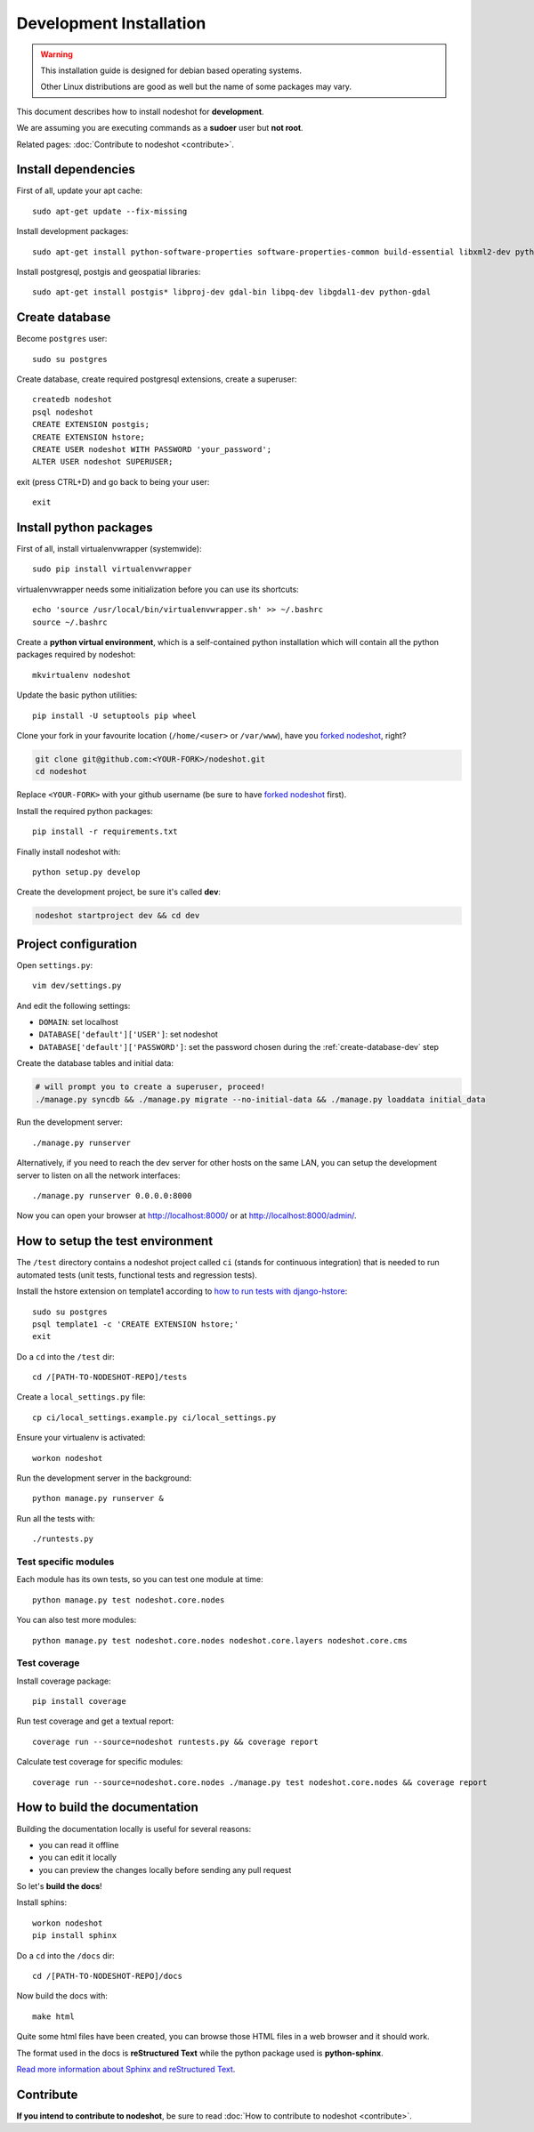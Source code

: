 ************************
Development Installation
************************

.. warning::
    This installation guide is designed for debian based operating systems.

    Other Linux distributions are good as well but the name of some packages may vary.

This document describes how to install nodeshot for **development**.

We are assuming you are executing commands as a **sudoer** user but **not root**.

Related pages: :doc:`Contribute to nodeshot <contribute>`.

.. _install-dependencies-dev:

====================
Install dependencies
====================

First of all, update your apt cache::

    sudo apt-get update --fix-missing

Install development packages::

    sudo apt-get install python-software-properties software-properties-common build-essential libxml2-dev python-setuptools python-virtualenv python-dev binutils libjson0-dev libjpeg-dev libffi-dev wget git

Install postgresql, postgis and geospatial libraries::

    sudo apt-get install postgis* libproj-dev gdal-bin libpq-dev libgdal1-dev python-gdal

.. _create-database-dev:

===============
Create database
===============

Become ``postgres`` user::

    sudo su postgres

Create database, create required postgresql extensions,
create a superuser::

    createdb nodeshot
    psql nodeshot
    CREATE EXTENSION postgis;
    CREATE EXTENSION hstore;
    CREATE USER nodeshot WITH PASSWORD 'your_password';
    ALTER USER nodeshot SUPERUSER;

exit (press CTRL+D) and go back to being your user::

    exit

.. _install-python-packages-dev:

=======================
Install python packages
=======================

First of all, install virtualenvwrapper (systemwide)::

    sudo pip install virtualenvwrapper

virtualenvwrapper needs some initialization before you can use its shortcuts::

    echo 'source /usr/local/bin/virtualenvwrapper.sh' >> ~/.bashrc
    source ~/.bashrc

Create a **python virtual environment**, which is a self-contained python installation
which will contain all the python packages required by nodeshot::

    mkvirtualenv nodeshot

Update the basic python utilities::

    pip install -U setuptools pip wheel

Clone your fork in your favourite location (``/home/<user>`` or ``/var/www``), have you `forked nodeshot`_, right?

.. code-block:: bash

    git clone git@github.com:<YOUR-FORK>/nodeshot.git
    cd nodeshot

Replace ``<YOUR-FORK>`` with your github username (be sure to have `forked nodeshot`_ first).

.. _forked nodeshot: https://github.com/ninuxorg/nodeshot/fork

Install the required python packages::

    pip install -r requirements.txt

Finally install nodeshot with::

    python setup.py develop

Create the development project, be sure it's called **dev**:

.. code-block:: bash

    nodeshot startproject dev && cd dev

.. _project-configuration-dev:

=====================
Project configuration
=====================

Open ``settings.py``::

    vim dev/settings.py

And edit the following settings:

* ``DOMAIN``: set localhost
* ``DATABASE['default']['USER']``: set nodeshot
* ``DATABASE['default']['PASSWORD']``: set the password chosen during the :ref:`create-database-dev` step

Create the database tables and initial data:

.. code-block:: bash

    # will prompt you to create a superuser, proceed!
    ./manage.py syncdb && ./manage.py migrate --no-initial-data && ./manage.py loaddata initial_data

Run the development server::

    ./manage.py runserver

Alternatively, if you need to reach the dev server for other hosts on the same LAN,
you can setup the development server to listen on all the network interfaces::

    ./manage.py runserver 0.0.0.0:8000

Now you can open your browser at http://localhost:8000/ or at http://localhost:8000/admin/.

.. _test-env:

=================================
How to setup the test environment
=================================

The ``/test`` directory contains a nodeshot project called ``ci`` (stands for continuous integration)
that is needed to run automated tests (unit tests, functional tests and regression tests).

Install the hstore extension on template1 according to `how to run tests with django-hstore`_::

    sudo su postgres
    psql template1 -c 'CREATE EXTENSION hstore;'
    exit

.. _how to run tests with django-hstore: http://djangonauts.github.io/django-hstore/#_running_tests

Do a ``cd`` into the ``/test`` dir::

    cd /[PATH-TO-NODESHOT-REPO]/tests

Create a ``local_settings.py`` file::

    cp ci/local_settings.example.py ci/local_settings.py

Ensure your virtualenv is activated::

    workon nodeshot

Run the development server in the background::

    python manage.py runserver &

Run all the tests with::

    ./runtests.py

Test specific modules
---------------------

Each module has its own tests, so you can test one module at time::

    python manage.py test nodeshot.core.nodes

You can also test more modules::

    python manage.py test nodeshot.core.nodes nodeshot.core.layers nodeshot.core.cms

.. _test-coverage:

Test coverage
-------------

Install coverage package::

    pip install coverage

Run test coverage and get a textual report::

    coverage run --source=nodeshot runtests.py && coverage report

Calculate test coverage for specific modules::

    coverage run --source=nodeshot.core.nodes ./manage.py test nodeshot.core.nodes && coverage report

.. _build-the-docs:

==============================
How to build the documentation
==============================

Building the documentation locally is useful for several reasons:

* you can read it offline
* you can edit it locally
* you can preview the changes locally before sending any pull request

So let's **build the docs**!

Install sphins::

    workon nodeshot
    pip install sphinx

Do a ``cd`` into the ``/docs`` dir::

    cd /[PATH-TO-NODESHOT-REPO]/docs

Now build the docs with::

    make html

Quite some html files have been created, you can browse those HTML files in a web browser and it should work.

The format used in the docs is **reStructured Text** while the python package used is **python-sphinx**.

`Read more information about Sphinx and reStructured Text`_.

.. _Read more information about Sphinx and reStructured Text: http://sphinx-doc.org/tutorial.html

.. _contribute-dev:

==========
Contribute
==========

**If you intend to contribute to nodeshot**, be sure to read :doc:`How to contribute to nodeshot <contribute>`.
